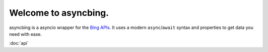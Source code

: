 Welcome to asyncbing.
=====================

asyncbing is a asyncio wrapper for the `Bing APIs`_.
It uses a modern ``async``\/``await`` syntax and properties to get data you need with ease.

.. _Bing APIs: https://www.microsoft.com/en-us/bing/apis/bing-web-search-api

:doc:`api`